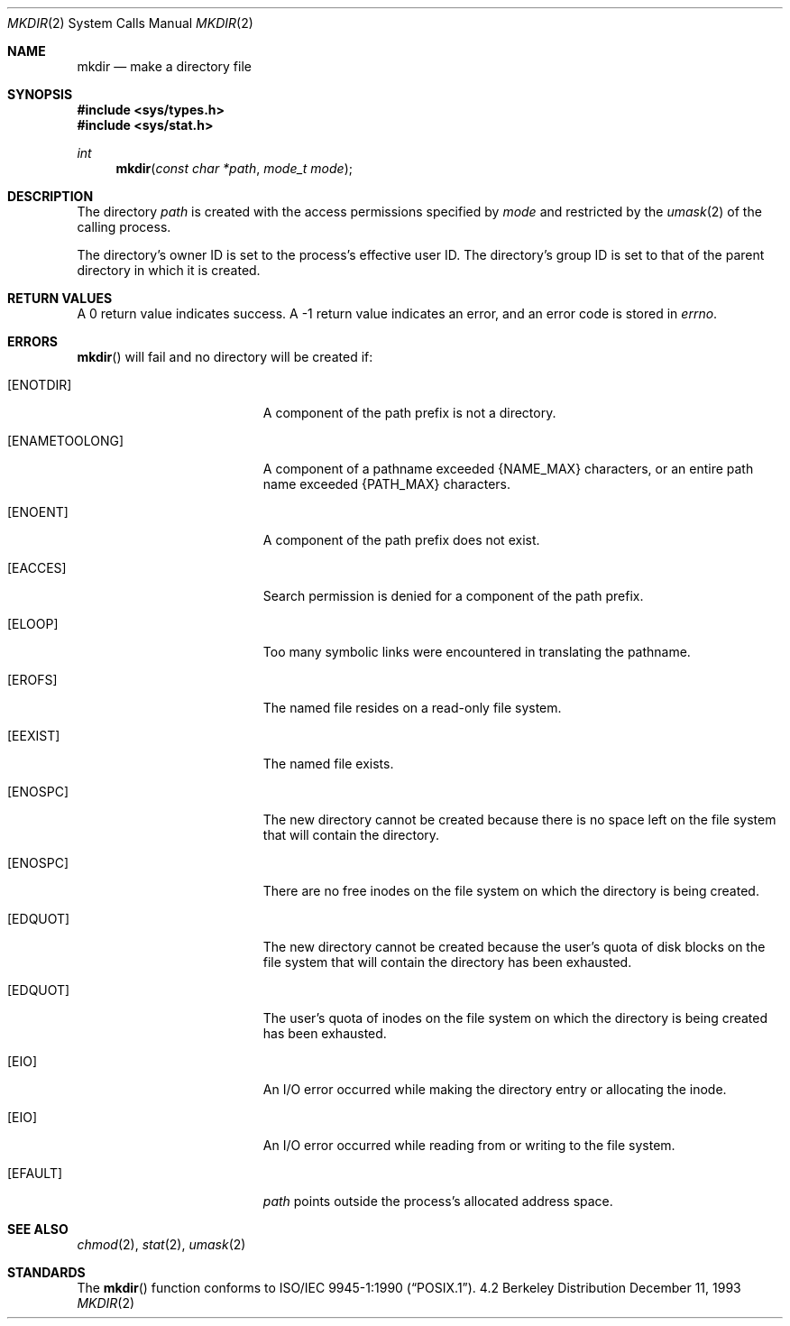 .\"	$NetBSD: mkdir.2,v 1.11 1998/08/29 08:32:39 lukem Exp $
.\"
.\" Copyright (c) 1983, 1991, 1993
.\"	The Regents of the University of California.  All rights reserved.
.\"
.\" Redistribution and use in source and binary forms, with or without
.\" modification, are permitted provided that the following conditions
.\" are met:
.\" 1. Redistributions of source code must retain the above copyright
.\"    notice, this list of conditions and the following disclaimer.
.\" 2. Redistributions in binary form must reproduce the above copyright
.\"    notice, this list of conditions and the following disclaimer in the
.\"    documentation and/or other materials provided with the distribution.
.\" 3. All advertising materials mentioning features or use of this software
.\"    must display the following acknowledgement:
.\"	This product includes software developed by the University of
.\"	California, Berkeley and its contributors.
.\" 4. Neither the name of the University nor the names of its contributors
.\"    may be used to endorse or promote products derived from this software
.\"    without specific prior written permission.
.\"
.\" THIS SOFTWARE IS PROVIDED BY THE REGENTS AND CONTRIBUTORS ``AS IS'' AND
.\" ANY EXPRESS OR IMPLIED WARRANTIES, INCLUDING, BUT NOT LIMITED TO, THE
.\" IMPLIED WARRANTIES OF MERCHANTABILITY AND FITNESS FOR A PARTICULAR PURPOSE
.\" ARE DISCLAIMED.  IN NO EVENT SHALL THE REGENTS OR CONTRIBUTORS BE LIABLE
.\" FOR ANY DIRECT, INDIRECT, INCIDENTAL, SPECIAL, EXEMPLARY, OR CONSEQUENTIAL
.\" DAMAGES (INCLUDING, BUT NOT LIMITED TO, PROCUREMENT OF SUBSTITUTE GOODS
.\" OR SERVICES; LOSS OF USE, DATA, OR PROFITS; OR BUSINESS INTERRUPTION)
.\" HOWEVER CAUSED AND ON ANY THEORY OF LIABILITY, WHETHER IN CONTRACT, STRICT
.\" LIABILITY, OR TORT (INCLUDING NEGLIGENCE OR OTHERWISE) ARISING IN ANY WAY
.\" OUT OF THE USE OF THIS SOFTWARE, EVEN IF ADVISED OF THE POSSIBILITY OF
.\" SUCH DAMAGE.
.\"
.\"     @(#)mkdir.2	8.2 (Berkeley) 12/11/93
.\"
.Dd December 11, 1993
.Dt MKDIR 2
.Os BSD 4.2
.Sh NAME
.Nm mkdir
.Nd make a directory file
.Sh SYNOPSIS
.Fd #include <sys/types.h>
.Fd #include <sys/stat.h>
.Ft int
.Fn mkdir "const char *path" "mode_t mode"
.Sh DESCRIPTION
The directory
.Fa path
is created with the access permissions specified by
.Fa mode
and restricted by the
.Xr umask 2
of the calling process.
.Pp
The directory's owner ID is set to the process's effective user ID.
The directory's group ID is set to that of the parent directory in
which it is created.
.Sh RETURN VALUES
A 0 return value indicates success.  A -1 return value
indicates an error, and an error code is stored in
.Va errno .
.Sh ERRORS
.Fn mkdir
will fail and no directory will be created if:
.Bl -tag -width Er
.It Bq Er ENOTDIR
A component of the path prefix is not a directory.
.It Bq Er ENAMETOOLONG
A component of a pathname exceeded 
.Dv {NAME_MAX}
characters, or an entire path name exceeded 
.Dv {PATH_MAX}
characters.
.It Bq Er ENOENT
A component of the path prefix does not exist.
.It Bq Er EACCES
Search permission is denied for a component of the path prefix.
.It Bq Er ELOOP
Too many symbolic links were encountered in translating the pathname.
.It Bq Er EROFS
The named file resides on a read-only file system.
.It Bq Er EEXIST
The named file exists.
.It Bq Er ENOSPC
The new directory cannot be created because there is no space left
on the file system that will contain the directory.
.It Bq Er ENOSPC
There are no free inodes on the file system on which the
directory is being created.
.It Bq Er EDQUOT
The new directory cannot be created because the user's
quota of disk blocks on the file system that will
contain the directory has been exhausted.
.It Bq Er EDQUOT
The user's quota of inodes on the file system on
which the directory is being created has been exhausted.
.It Bq Er EIO
An I/O error occurred while making the directory entry or allocating the inode.
.It Bq Er EIO
An I/O error occurred while reading from or writing to the file system.
.It Bq Er EFAULT
.Fa path
points outside the process's allocated address space.
.El
.Sh SEE ALSO
.Xr chmod 2 ,
.Xr stat 2 ,
.Xr umask 2
.Sh STANDARDS
The 
.Fn mkdir
function conforms to 
.St -p1003.1-90 .
